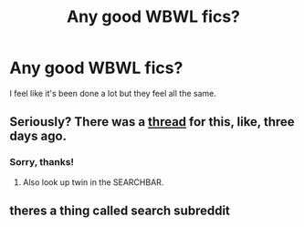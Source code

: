 #+TITLE: Any good WBWL fics?

* Any good WBWL fics?
:PROPERTIES:
:Author: damnyouall2hell
:Score: 0
:DateUnix: 1441954520.0
:DateShort: 2015-Sep-11
:FlairText: Request
:END:
I feel like it's been done a lot but they feel all the same.


** Seriously? There was a [[https://np.reddit.com/r/HPfanfiction/comments/3k1sr0/what_are_some_good_wbwl_fics/][thread]] for this, like, three days ago.
:PROPERTIES:
:Author: PsychoGeek
:Score: 8
:DateUnix: 1441955984.0
:DateShort: 2015-Sep-11
:END:

*** Sorry, thanks!
:PROPERTIES:
:Author: damnyouall2hell
:Score: 3
:DateUnix: 1441960367.0
:DateShort: 2015-Sep-11
:END:

**** Also look up twin in the SEARCHBAR.
:PROPERTIES:
:Score: 1
:DateUnix: 1442005506.0
:DateShort: 2015-Sep-12
:END:


** theres a thing called search subreddit
:PROPERTIES:
:Author: istolebluebuff
:Score: 2
:DateUnix: 1441973818.0
:DateShort: 2015-Sep-11
:END:
